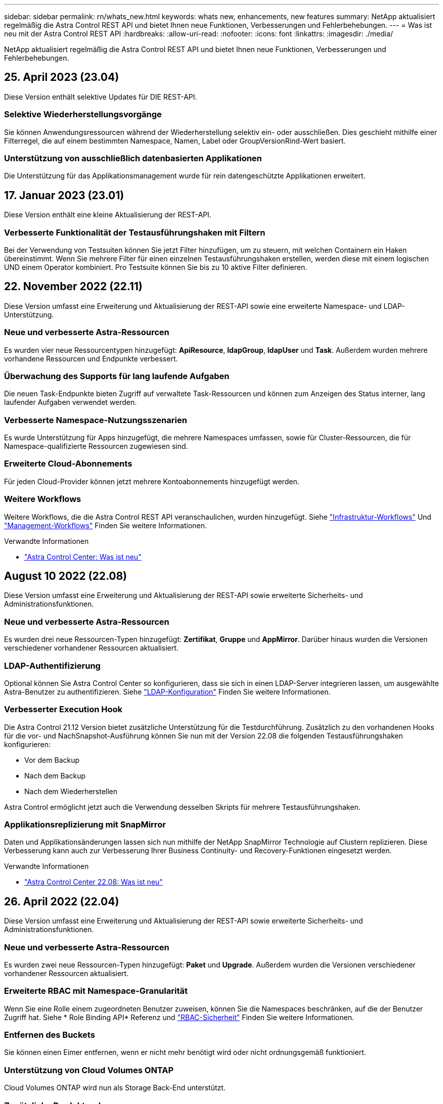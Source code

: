 ---
sidebar: sidebar 
permalink: rn/whats_new.html 
keywords: whats new, enhancements, new features 
summary: NetApp aktualisiert regelmäßig die Astra Control REST API und bietet Ihnen neue Funktionen, Verbesserungen und Fehlerbehebungen. 
---
= Was ist neu mit der Astra Control REST API
:hardbreaks:
:allow-uri-read: 
:nofooter: 
:icons: font
:linkattrs: 
:imagesdir: ./media/


[role="lead"]
NetApp aktualisiert regelmäßig die Astra Control REST API und bietet Ihnen neue Funktionen, Verbesserungen und Fehlerbehebungen.



== 25. April 2023 (23.04)

Diese Version enthält selektive Updates für DIE REST-API.



=== Selektive Wiederherstellungsvorgänge

Sie können Anwendungsressourcen während der Wiederherstellung selektiv ein- oder ausschließen. Dies geschieht mithilfe einer Filterregel, die auf einem bestimmten Namespace, Namen, Label oder GroupVersionRind-Wert basiert.



=== Unterstützung von ausschließlich datenbasierten Applikationen

Die Unterstützung für das Applikationsmanagement wurde für rein datengeschützte Applikationen erweitert.



== 17. Januar 2023 (23.01)

Diese Version enthält eine kleine Aktualisierung der REST-API.



=== Verbesserte Funktionalität der Testausführungshaken mit Filtern

Bei der Verwendung von Testsuiten können Sie jetzt Filter hinzufügen, um zu steuern, mit welchen Containern ein Haken übereinstimmt. Wenn Sie mehrere Filter für einen einzelnen Testausführungshaken erstellen, werden diese mit einem logischen UND einem Operator kombiniert. Pro Testsuite können Sie bis zu 10 aktive Filter definieren.



== 22. November 2022 (22.11)

Diese Version umfasst eine Erweiterung und Aktualisierung der REST-API sowie eine erweiterte Namespace- und LDAP-Unterstützung.



=== Neue und verbesserte Astra-Ressourcen

Es wurden vier neue Ressourcentypen hinzugefügt: *ApiResource*, *ldapGroup*, *ldapUser* und *Task*. Außerdem wurden mehrere vorhandene Ressourcen und Endpunkte verbessert.



=== Überwachung des Supports für lang laufende Aufgaben

Die neuen Task-Endpunkte bieten Zugriff auf verwaltete Task-Ressourcen und können zum Anzeigen des Status interner, lang laufender Aufgaben verwendet werden.



=== Verbesserte Namespace-Nutzungsszenarien

Es wurde Unterstützung für Apps hinzugefügt, die mehrere Namespaces umfassen, sowie für Cluster-Ressourcen, die für Namespace-qualifizierte Ressourcen zugewiesen sind.



=== Erweiterte Cloud-Abonnements

Für jeden Cloud-Provider können jetzt mehrere Kontoabonnements hinzugefügt werden.



=== Weitere Workflows

Weitere Workflows, die die Astra Control REST API veranschaulichen, wurden hinzugefügt. Siehe link:../workflows_infra/workflows_infra_before.html["Infrastruktur-Workflows"] Und link:../workflows/workflows_before.html["Management-Workflows"] Finden Sie weitere Informationen.

.Verwandte Informationen
* https://docs.netapp.com/us-en/astra-control-center/release-notes/whats-new.html["Astra Control Center: Was ist neu"^]




== August 10 2022 (22.08)

Diese Version umfasst eine Erweiterung und Aktualisierung der REST-API sowie erweiterte Sicherheits- und Administrationsfunktionen.



=== Neue und verbesserte Astra-Ressourcen

Es wurden drei neue Ressourcen-Typen hinzugefügt: *Zertifikat*, *Gruppe* und *AppMirror*. Darüber hinaus wurden die Versionen verschiedener vorhandener Ressourcen aktualisiert.



=== LDAP-Authentifizierung

Optional können Sie Astra Control Center so konfigurieren, dass sie sich in einen LDAP-Server integrieren lassen, um ausgewählte Astra-Benutzer zu authentifizieren. Siehe link:../workflows_infra/ldap_prepare.html["LDAP-Konfiguration"] Finden Sie weitere Informationen.



=== Verbesserter Execution Hook

Die Astra Control 21.12 Version bietet zusätzliche Unterstützung für die Testdurchführung. Zusätzlich zu den vorhandenen Hooks für die vor- und NachSnapshot-Ausführung können Sie nun mit der Version 22.08 die folgenden Testausführungshaken konfigurieren:

* Vor dem Backup
* Nach dem Backup
* Nach dem Wiederherstellen


Astra Control ermöglicht jetzt auch die Verwendung desselben Skripts für mehrere Testausführungshaken.



=== Applikationsreplizierung mit SnapMirror

Daten und Applikationsänderungen lassen sich nun mithilfe der NetApp SnapMirror Technologie auf Clustern replizieren. Diese Verbesserung kann auch zur Verbesserung Ihrer Business Continuity- und Recovery-Funktionen eingesetzt werden.

.Verwandte Informationen
* https://docs.netapp.com/us-en/astra-control-center-2208/release-notes/whats-new.html["Astra Control Center 22.08: Was ist neu"^]




== 26. April 2022 (22.04)

Diese Version umfasst eine Erweiterung und Aktualisierung der REST-API sowie erweiterte Sicherheits- und Administrationsfunktionen.



=== Neue und verbesserte Astra-Ressourcen

Es wurden zwei neue Ressourcen-Typen hinzugefügt: *Paket* und *Upgrade*. Außerdem wurden die Versionen verschiedener vorhandener Ressourcen aktualisiert.



=== Erweiterte RBAC mit Namespace-Granularität

Wenn Sie eine Rolle einem zugeordneten Benutzer zuweisen, können Sie die Namespaces beschränken, auf die der Benutzer Zugriff hat. Siehe * Role Binding API* Referenz und link:../additional/rbac.html["RBAC-Sicherheit"] Finden Sie weitere Informationen.



=== Entfernen des Buckets

Sie können einen Eimer entfernen, wenn er nicht mehr benötigt wird oder nicht ordnungsgemäß funktioniert.



=== Unterstützung von Cloud Volumes ONTAP

Cloud Volumes ONTAP wird nun als Storage Back-End unterstützt.



=== Zusätzliche Produktverbesserungen

Die beiden Astra Control-Produktimplementierungen sind mit einigen zusätzlichen Verbesserungen vertraut:

* Generischer Eingang für Astra Control Center
* Privates Cluster in AKS
* Unterstützung für Kubernetes 1.22
* Unterstützung des VMware Tanzu Portfolios


Sehen Sie sich die Seite *Was ist neu* auf den Dokumentationsseite des Astra Control Centers und des Astra Control Service an.

.Verwandte Informationen
* https://docs.netapp.com/us-en/astra-control-center-2204/release-notes/whats-new.html["Astra Control Center 22.04: Was ist neu"^]




== Bis 14. Dezember 2021 (21.12)

Dieses Release enthält eine Erweiterung der REST API sowie eine Änderung der Dokumentationsstruktur, um die Entwicklung von Astra Control durch zukünftige Release-Updates besser zu unterstützen.



=== Separate Dokumentation für Astra Automation für jede Version von Astra Control

Jede Version von Astra Control verfügt über eine eigene REST-API, die auf die Funktionen der spezifischen Version zugeschnitten wurde. Die Dokumentation für jede Version der Astra Control REST API ist jetzt auf einer eigenen dedizierten Website zusammen mit dem zugehörigen GitHub Content Repository verfügbar. Die Hauptdoktorandseite https://docs.netapp.com/us-en/astra-automation/["Astra Control Automation"^] Enthält immer die Dokumentation für die aktuellste Version. Siehe link:../aa-earlier-versions.html["Frühere Versionen der Dokumentation Astra Control Automation"] Weitere Informationen zu vorherigen Releases.



=== Erweiterung der REST-Ressourcentypen

Die Anzahl DER REST-Ressourcentypen hat sich mit Schwerpunkt auf Ausführungs-Hooks und Storage-Back-Ends weiter erweitert. Die neuen Ressourcen umfassen: Konto, Testsuite, Hook Source, Execution Hook Override, Cluster Node, Managed Storage Back-End, Namespace, Storage-Gerät und Storage-Node. Siehe link:../endpoints/resources.html["Ressourcen"] Finden Sie weitere Informationen.



=== NetApp Astra Control Python SDK

NetApp Astra Control Python SDK ist ein Open-Source-Paket, mit dem sich der Automatisierungscode für Ihre Astra Control Umgebung leichter entwickeln lässt. Der Kern ist das Astra SDK, das eine Reihe von Klassen umfasst, um die Komplexität der REST API Aufrufe zu abstrahieren. Es gibt auch ein Toolkit-Skript zur Ausführung spezifischer administrativer Aufgaben durch Zusammenfassung und Abstrahierung der Python-Klassen. Siehe link:../python/astra_toolkits.html["NetApp Astra Control Python SDK"] Finden Sie weitere Informationen.

.Verwandte Informationen
* https://docs.netapp.com/us-en/astra-control-center-2112/release-notes/whats-new.html["Astra Control Center 21.12: Was ist neu"^]




== August 5 2021 (21.08)

Diese Version umfasst die Einführung eines neuen Astra Implementierungsmodells und eine wesentliche Erweiterung der REST-API.



=== Astra Control Center-Implementierungsmodell

Neben dem vorhandenen Astra Control Service, der als Public Cloud-Service bereitgestellt wird, umfasst diese Version auch das On-Premises-Implementierungsmodell von Astra Control Center. Sie können Astra Control Center an Ihrem Standort installieren und so Ihre lokale Kubernetes-Umgebung managen. Die beiden Astra Control Implementierungsmodelle nutzen dieselbe REST-API, wobei in der Dokumentation nur geringfügige Unterschiede zu berücksichtigen sind.



=== Erweiterung der REST-Ressourcentypen

Die Zahl der Ressourcen, auf die über die Astra Control REST-API zugegriffen werden kann, ist enorm erweitert. Viele der neuen Ressourcen bilden die Grundlage für das On-Premises Astra Control Center-Angebot. Die neuen Ressourcen umfassen: ASUP, Berechtigung, Funktion, Lizenz, Einstellung, Abonnement, Bucket, Cloud, Cluster, gemanagtes Cluster, Back-End-Storage und Storage-Klasse. Siehe link:../endpoints/resources.html["Ressourcen"] Finden Sie weitere Informationen.



=== Zusätzliche Endpunkte unterstützen eine Astra Implementierung

Neben den erweiterten REST-Ressourcen stehen noch mehrere weitere neue API-Endpunkte zur Unterstützung einer Astra Control Implementierung zur Verfügung.

OpenAPI-Unterstützung:: Die OpenAPI-Endpunkte bieten Zugriff auf das aktuelle OpenAPI JSON-Dokument und andere zugehörige Ressourcen.
Unterstützung von OpenMetrics:: Die OpenMetrics-Endpunkte bieten über die OpenMetrics-Ressource Zugriff auf Kontokennzahlen.


.Verwandte Informationen
* https://docs.netapp.com/us-en/astra-control-center-2108/release-notes/whats-new.html["Astra Control Center 21.08: Was ist neu"^]




== 15. April 2021 (21.04)

Diese Version umfasst die folgenden neuen Funktionen und Verbesserungen.



=== Einführung DER REST API

Die Astra Control REST API ist für den Astra Control Service verfügbar. Das System wurde auf Basis VON REST-Technologien und aktuellen Best Practices erstellt. Die API ist die Grundlage für die Automatisierung Ihrer Astra-Implementierungen und umfasst die folgenden Funktionen und Vorteile.

Ressourcen:: Es sind vierzehn REST-Ressourcen verfügbar.
Zugriff auf API-Token:: Der Zugriff auf DIE REST-API wird über ein API-Zugriffstoken bereitgestellt, das Sie über die Astra Web-Benutzeroberfläche generieren können. Das API-Token bietet sicheren Zugriff auf die API.
Unterstützung für Sammlungen:: Es gibt eine umfangreiche Reihe von Abfrageparametern, die für den Zugriff auf die Ressourcen-Sammlungen verwendet werden können. Einige der unterstützten Vorgänge umfassen Filtern, Sortieren und Paginieren.


